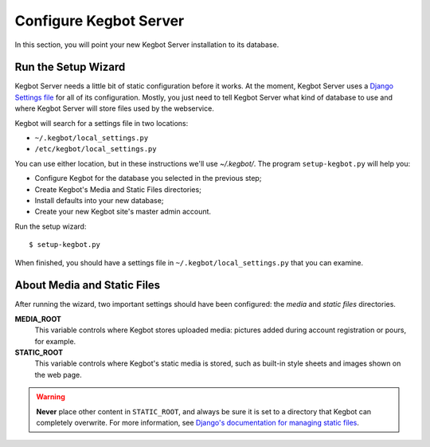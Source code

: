 .. _configure-kegbot:

Configure Kegbot Server
=======================

In this section, you will point your new Kegbot Server installation to its database.

Run the Setup Wizard
--------------------

Kegbot Server needs a little bit of static configuration before it works.  At the
moment, Kegbot Server uses a `Django Settings file
<http://docs.djangoproject.com/en/dev/topics/settings/>`_ for all of its
configuration.  Mostly, you just need to tell Kegbot Server what kind of database to
use and where Kegbot Server will store files used by the webservice.

Kegbot will search for a settings file in two locations:

* ``~/.kegbot/local_settings.py``
* ``/etc/kegbot/local_settings.py``

You can use either location, but in these instructions we'll use `~/.kegbot/`.
The program ``setup-kegbot.py`` will help you:

* Configure Kegbot for the database you selected in the previous step;
* Create Kegbot's Media and Static Files directories;
* Install defaults into your new database;
* Create your new Kegbot site's master admin account.

Run the setup wizard::

	$ setup-kegbot.py

When finished, you should have a settings file in
``~/.kegbot/local_settings.py`` that you can examine.

About Media and Static Files
----------------------------

After running the wizard, two important settings should have been configured:
the *media* and *static files* directories.

**MEDIA_ROOT**
  This variable controls where Kegbot stores uploaded media: pictures added
  during account registration or pours, for example.

**STATIC_ROOT**
  This variable controls where Kegbot's static media is stored, such as built-in
  style sheets and images shown on the web page.

.. warning::
  **Never** place other content in ``STATIC_ROOT``, and always be sure it is set
  to a directory that Kegbot can completely overwrite.  For more information,
  see `Django's documentation for managing static files
  <https://docs.djangoproject.com/en/dev/howto/static-files/>`_.


